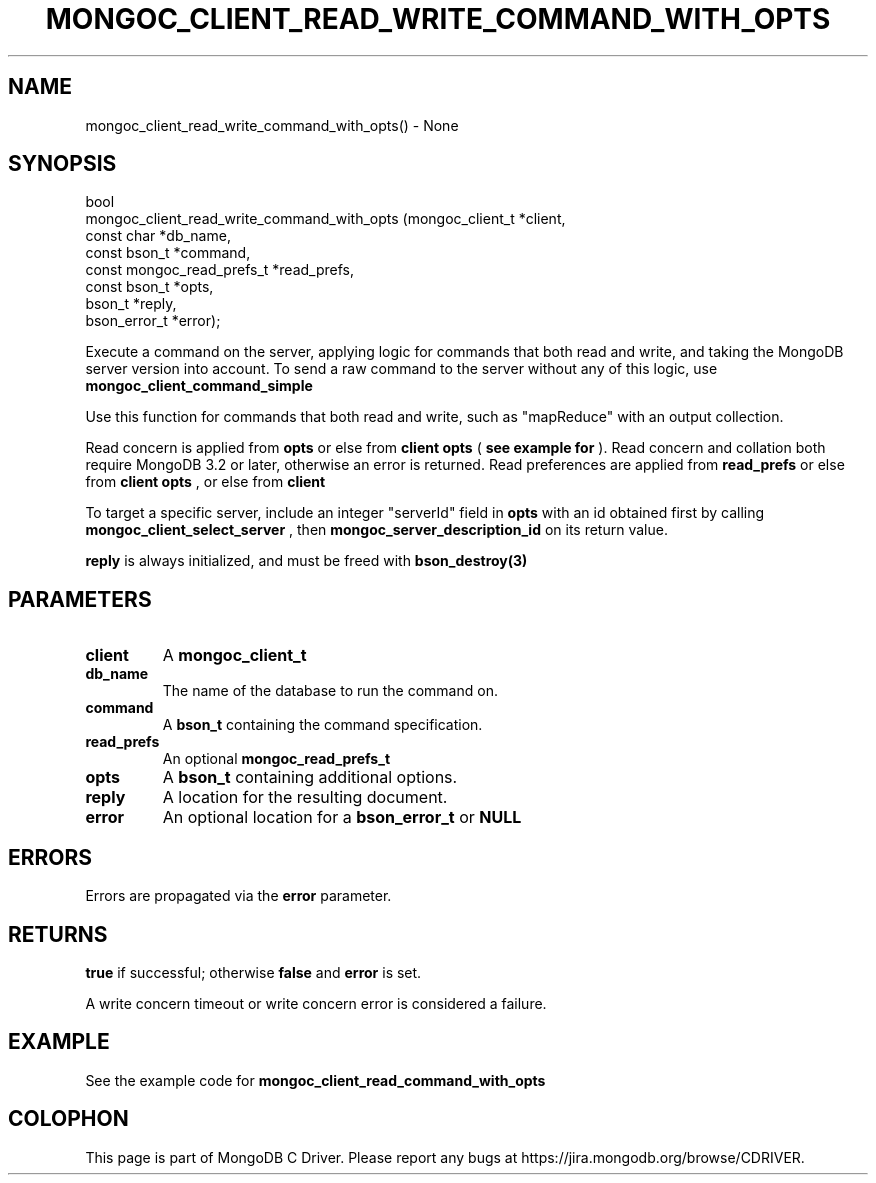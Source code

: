 .\" This manpage is Copyright (C) 2016 MongoDB, Inc.
.\" 
.\" Permission is granted to copy, distribute and/or modify this document
.\" under the terms of the GNU Free Documentation License, Version 1.3
.\" or any later version published by the Free Software Foundation;
.\" with no Invariant Sections, no Front-Cover Texts, and no Back-Cover Texts.
.\" A copy of the license is included in the section entitled "GNU
.\" Free Documentation License".
.\" 
.TH "MONGOC_CLIENT_READ_WRITE_COMMAND_WITH_OPTS" "3" "2016\(hy11\(hy27" "MongoDB C Driver"
.SH NAME
mongoc_client_read_write_command_with_opts() \- None
.SH "SYNOPSIS"

.nf
.nf
bool
mongoc_client_read_write_command_with_opts (mongoc_client_t           *client,
                                            const char                *db_name,
                                            const bson_t              *command,
                                            const mongoc_read_prefs_t *read_prefs,
                                            const bson_t              *opts,
                                            bson_t                    *reply,
                                            bson_error_t              *error);
.fi
.fi

Execute a command on the server, applying logic for commands that both read and write, and taking the MongoDB server version into account. To send a raw command to the server without any of this logic, use
.B mongoc_client_command_simple
.

Use this function for commands that both read and write, such as "mapReduce" with an output collection.

Read concern is applied from
.B opts
or else from
.B client
. Collation is applied from
.B opts
(
.B see example for 
). Read concern and collation both require MongoDB 3.2 or later, otherwise an error is returned. Read preferences are applied from
.B read_prefs
or else from
.B client
. Write concern is applied from
.B opts
, or else from
.B client
. The write concern is omitted for MongoDB before 3.2.

To target a specific server, include an integer "serverId" field in
.B opts
with an id obtained first by calling
.B mongoc_client_select_server
, then
.B mongoc_server_description_id
on its return value.

.B reply
is always initialized, and must be freed with
.B bson_destroy(3)
.

.SH "PARAMETERS"

.TP
.B
client
A
.B mongoc_client_t
.
.LP
.TP
.B
db_name
The name of the database to run the command on.
.LP
.TP
.B
command
A
.B bson_t
containing the command specification.
.LP
.TP
.B
read_prefs
An optional
.B mongoc_read_prefs_t
.
.LP
.TP
.B
opts
A
.B bson_t
containing additional options.
.LP
.TP
.B
reply
A location for the resulting document.
.LP
.TP
.B
error
An optional location for a
.B bson_error_t
or
.B NULL
.
.LP

.SH "ERRORS"

Errors are propagated via the
.B error
parameter.

.SH "RETURNS"

.B true
if successful; otherwise
.B false
and
.B error
is set.

A write concern timeout or write concern error is considered a failure.

.SH "EXAMPLE"

See the example code for
.B mongoc_client_read_command_with_opts
.


.B
.SH COLOPHON
This page is part of MongoDB C Driver.
Please report any bugs at https://jira.mongodb.org/browse/CDRIVER.